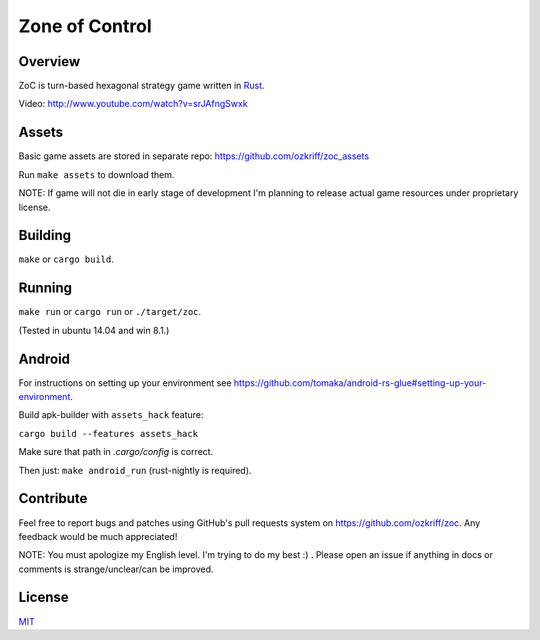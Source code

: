 
Zone of Control
===============

|license|_
|travis-ci|_
|appveyor-ci|_
|gitter|_


Overview
--------

ZoC is turn-based hexagonal strategy game written in Rust_.

.. image:: http://i.imgur.com/ytI2tdk.png

Video: http://www.youtube.com/watch?v=srJAfngSwxk


Assets
------

Basic game assets are stored in separate repo:
https://github.com/ozkriff/zoc_assets

Run ``make assets`` to download them.

NOTE: If game will not die in early stage of development I'm planning
to release actual game resources under proprietary license.


Building
--------

``make`` or ``cargo build``.


Running
-------

``make run`` or ``cargo run`` or ``./target/zoc``.

(Tested in ubuntu 14.04 and win 8.1.)


Android
-------

For instructions on setting up your environment see
https://github.com/tomaka/android-rs-glue#setting-up-your-environment.

Build apk-builder with ``assets_hack`` feature:

``cargo build --features assets_hack``

Make sure that path in `.cargo/config` is correct.

Then just: ``make android_run`` (rust-nightly is required).


Contribute
----------

Feel free to report bugs and patches using GitHub's pull requests
system on https://github.com/ozkriff/zoc. Any feedback would be much
appreciated!

NOTE: You must apologize my English level. I'm trying to do my best :) .
Please open an issue if anything in docs or comments is strange/unclear/can
be improved.


License
-------

MIT_


.. |license| image:: http://img.shields.io/badge/license-MIT-blue.svg
.. |travis-ci| image:: https://travis-ci.org/ozkriff/zoc.svg?branch=master
.. |appveyor-ci| image:: https://ci.appveyor.com/api/projects/status/49kqaol7dlt2xrec/branch/master?svg=true
.. |gitter| image:: https://badges.gitter.im/....svg
.. _Rust: https://rust-lang.org
.. _MIT: https://github.com/ozkriff/zoc/blob/master/LICENSE
.. _license: https://github.com/ozkriff/zoc/blob/master/LICENSE
.. _travis-ci: https://travis-ci.org/ozkriff/zoc
.. _appveyor-ci: https://ci.appveyor.com/project/ozkriff/zoc
.. _gitter: https://gitter.im/ozkriff/zoc
